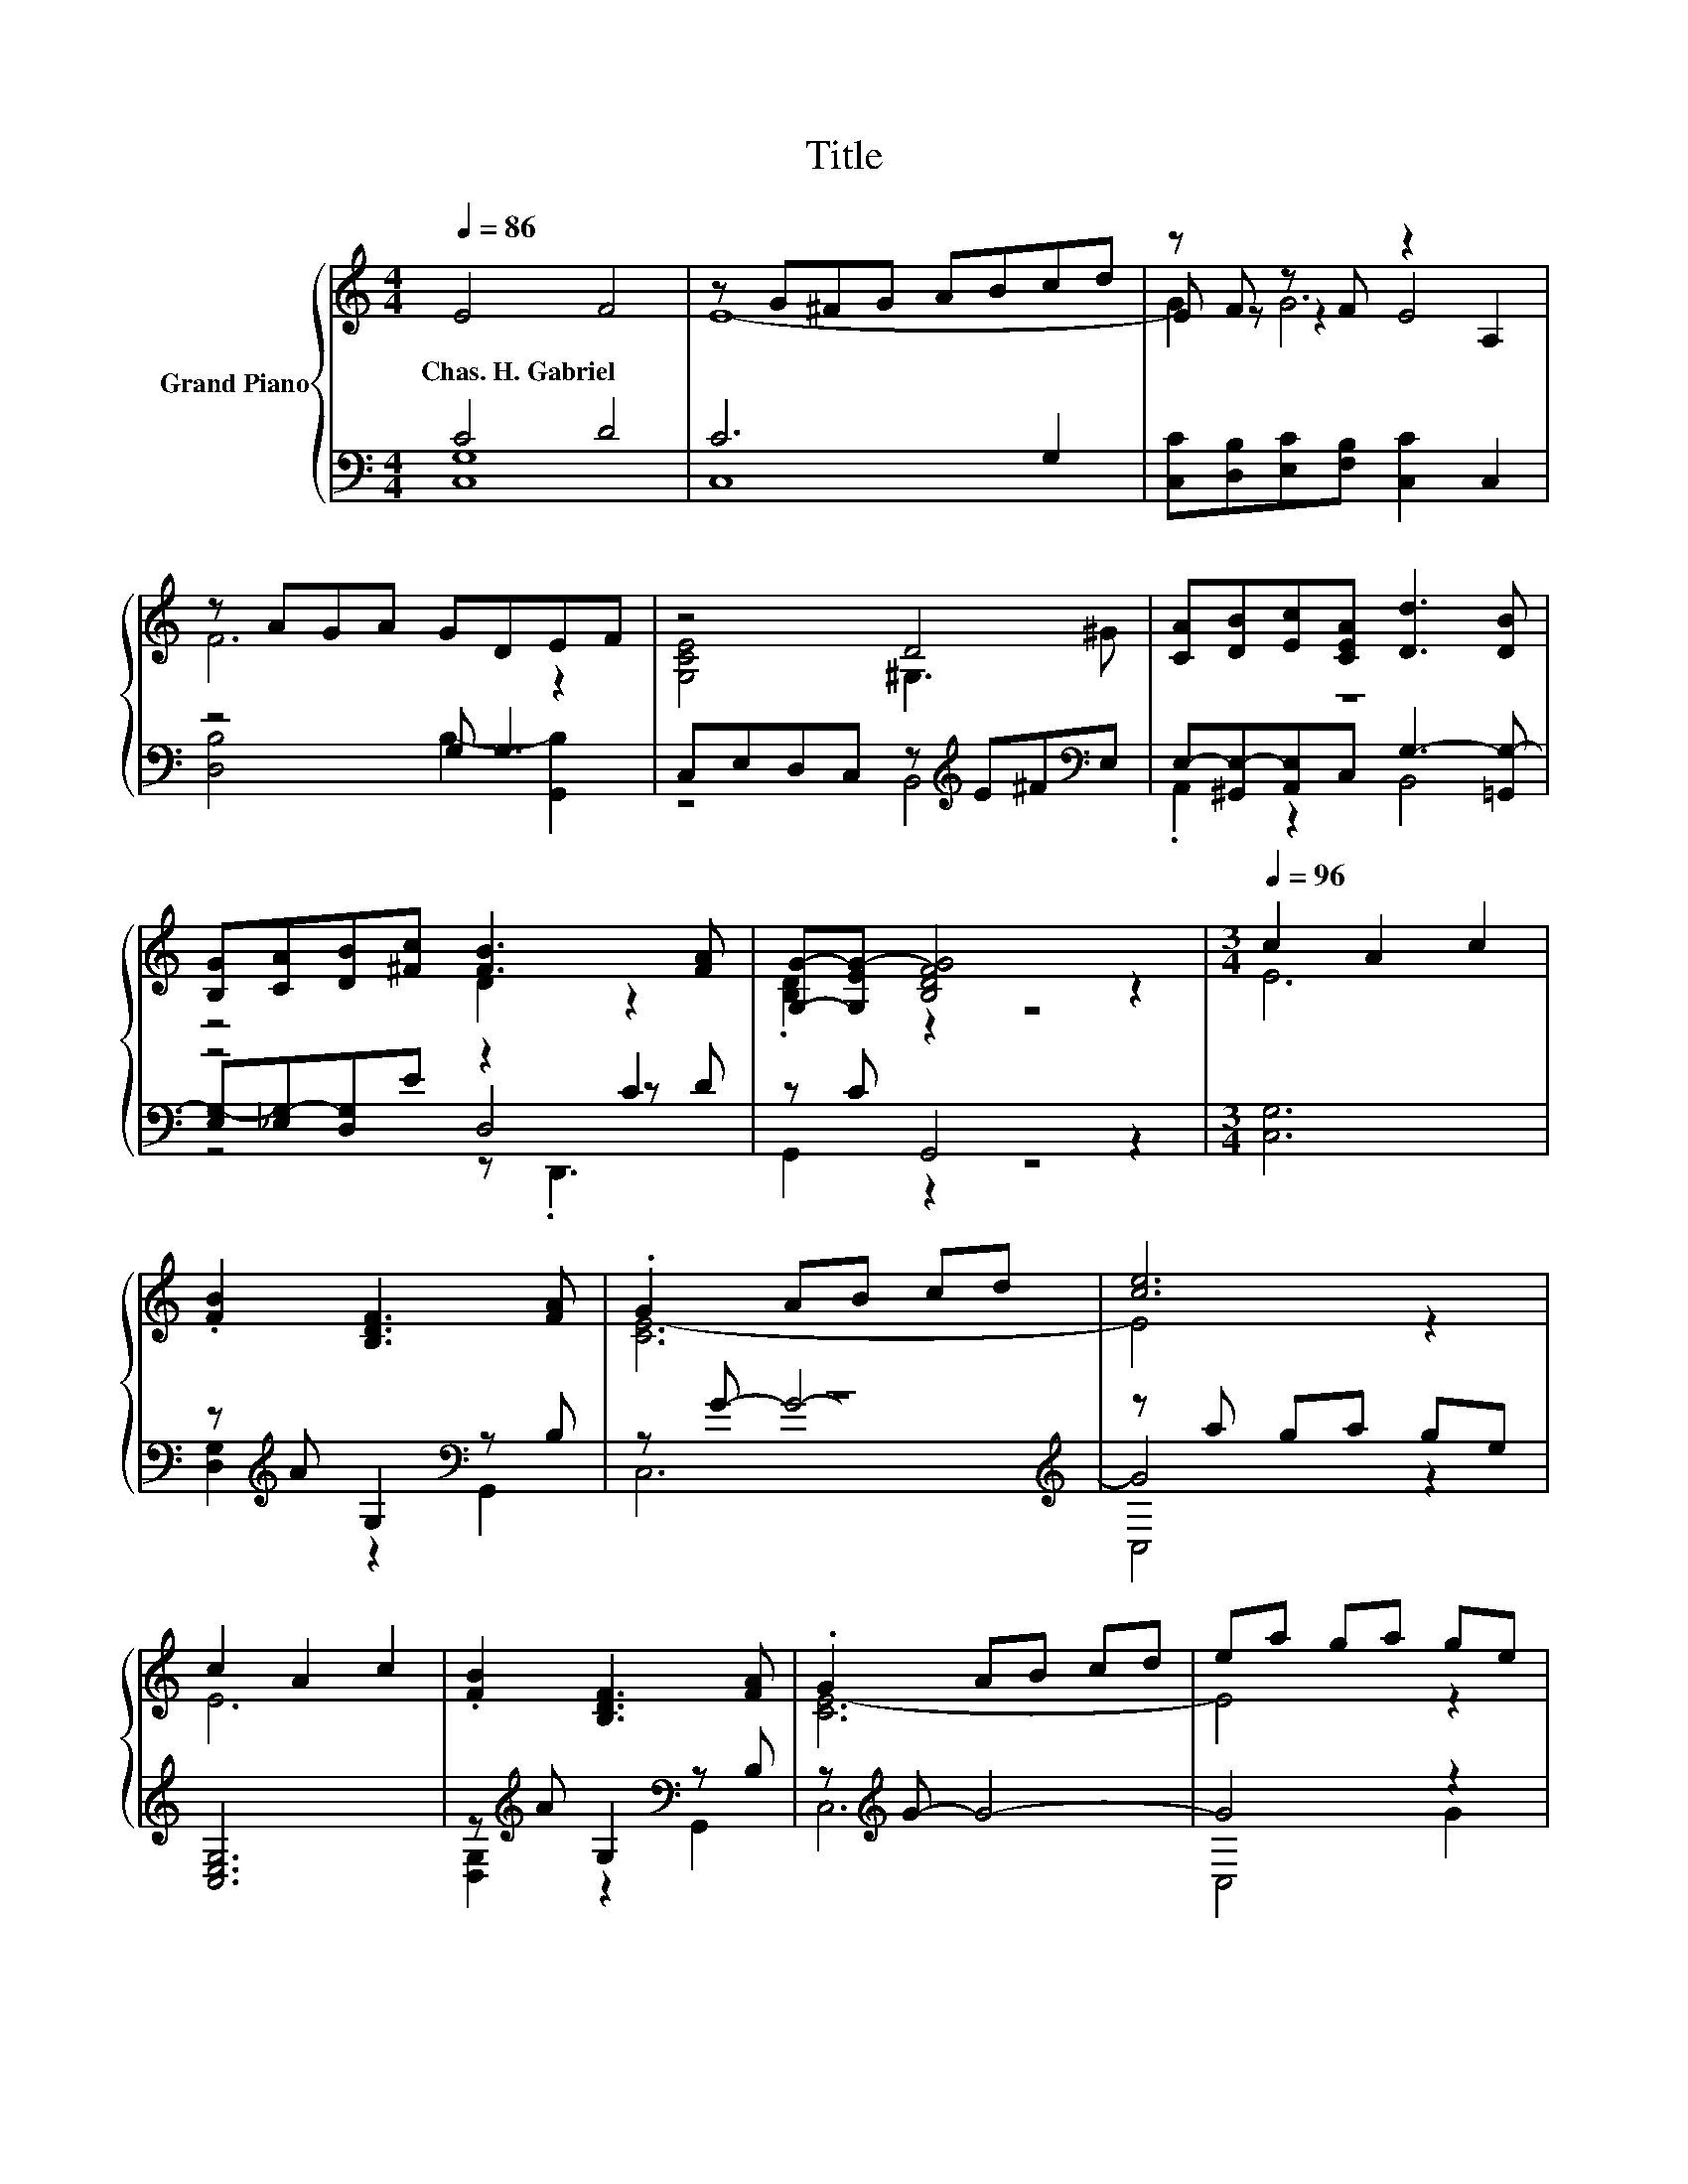 X:1
T:Title
%%score { ( 1 4 5 ) | ( 2 3 6 7 ) }
L:1/8
Q:1/4=86
M:4/4
K:C
V:1 treble nm="Grand Piano"
V:4 treble 
V:5 treble 
V:2 bass 
V:3 bass 
V:6 bass 
V:7 bass 
V:1
 E4 F4 | z G^FG ABcd | z F z F z2 A,2 | z AGA GDEF | z4 D4 | [CA][DB][Ec][CEA] [Dd]3 [DB] | %6
w: Chas.~H.~Gabriel *||||||
 [B,G][CA][DB][^Fc] [FB]3 [FA] | [G,G]-[G,EG-] [B,DFG]4 z2 |[M:3/4][Q:1/4=96] c2 A2 c2 | %9
w: |||
 .[FB]2 [B,DF]3 [FA] | .G2 AB cd | [ce]6 | c2 A2 c2 | .[FB]2 [B,DF]3 [FA] | .G2 AB cd | ea ga ge | %16
w: |||||||
 c3 c cc | c4 c2 | c4- [C=EGc-]2 |[M:4/4] [C_EAc]6 C2 |[M:3/4] E2 A4 | G4 E2 | [B,D]4 C2 | C6 |] %24
w: ||||||||
V:2
 C4 D4 | C6 G,2 | [C,C][D,B,][E,C][F,B,] [C,C]2 C,2 | z4 G, G,3 | %4
 C,E,D,C, z[K:treble] E^F[K:bass]E, | z8 | z4 z2 C2 | z C G,,4 z2 |[M:3/4] [C,G,]6 | %9
 z[K:treble] A G,2[K:bass] z B, | z6[K:treble] | z a ga ge | [C,E,G,]6 | %13
 z[K:treble] A G,2[K:bass] z B, | z[K:treble] G- G4- | G4 z2 | [_B,,_B,]6 | [A,,A,]6 | %18
 [^G,,^G,]4 [=G,,=G,]2 |[M:4/4] [^F,,^F,]6 z2 |[M:3/4] z2 C4- | C6 | [G,,F,]4 [C,E,G,]2 | %23
 [C,E,G,]6 |] %24
V:3
 [C,G,]8 | C,8 | x8 | [D,B,]4 B,2- [G,,B,]2 | z4 B,,4[K:treble][K:bass] | %5
 E,-[^G,,E,-][A,,E,]C, G,3- [=G,,G,-] | [E,G,-][_E,G,-][D,G,]E z2 z D | G,,2 z2 z4 |[M:3/4] x6 | %9
 [D,G,]2[K:treble] z2[K:bass] G,,2 | z[K:treble] G- G4- | G4 z2 | x6 | %13
 [D,G,]2[K:treble] z2[K:bass] G,,2 | x[K:treble] x5 | C,4 G2 | x6 | x6 | x6 |[M:4/4] x8 | %20
[M:3/4] .[G,C]2 E4- | [G,-E]4 G,2 | x6 | x6 |] %24
V:4
 x8 | E8- | E z z2 E4 | x8 | x8 | x8 | x8 | x8 |[M:3/4] x6 | x6 | x6 | x6 | x6 | x6 | x6 | x6 | %16
 x6 | x6 | x6 |[M:4/4] x8 |[M:3/4] x6 | x6 | x6 | x6 |] %24
V:5
 x8 | x8 | G2 G6 | F6 z2 | [G,CE]4 ^G,3 ^G | x8 | z4 D2 z2 | .[B,D]2 z2 z4 |[M:3/4] E6 | x6 | %10
 [CE-]6 | E4 z2 | E6 | x6 | [CE-]6 | E4 z2 | [CEG]6 | [CF]6 | [C_E^F]4 z2 |[M:4/4] x8 |[M:3/4] x6 | %21
 x6 | x6 | x6 |] %24
V:6
 x8 | x8 | x8 | x8 | x5[K:treble] x2[K:bass] x | .A,,2 z2 B,,4 | z4 D,4 | x8 |[M:3/4] x6 | %9
 x[K:treble] x3[K:bass] x2 | C,6[K:treble] | C,4 z2 | x6 | x[K:treble] x3[K:bass] x2 | %14
 C,6[K:treble] | x6 | x6 | x6 | x6 |[M:4/4] x8 |[M:3/4] x6 | x6 | x6 | x6 |] %24
V:7
 x8 | x8 | x8 | x8 | x5[K:treble] x2[K:bass] x | x8 | z4 z .D,,3 | x8 |[M:3/4] x6 | %9
 x[K:treble] x3[K:bass] x2 | x[K:treble] x5 | x6 | x6 | x[K:treble] x3[K:bass] x2 | %14
 x[K:treble] x5 | x6 | x6 | x6 | x6 |[M:4/4] x8 |[M:3/4] x6 | x6 | x6 | x6 |] %24

